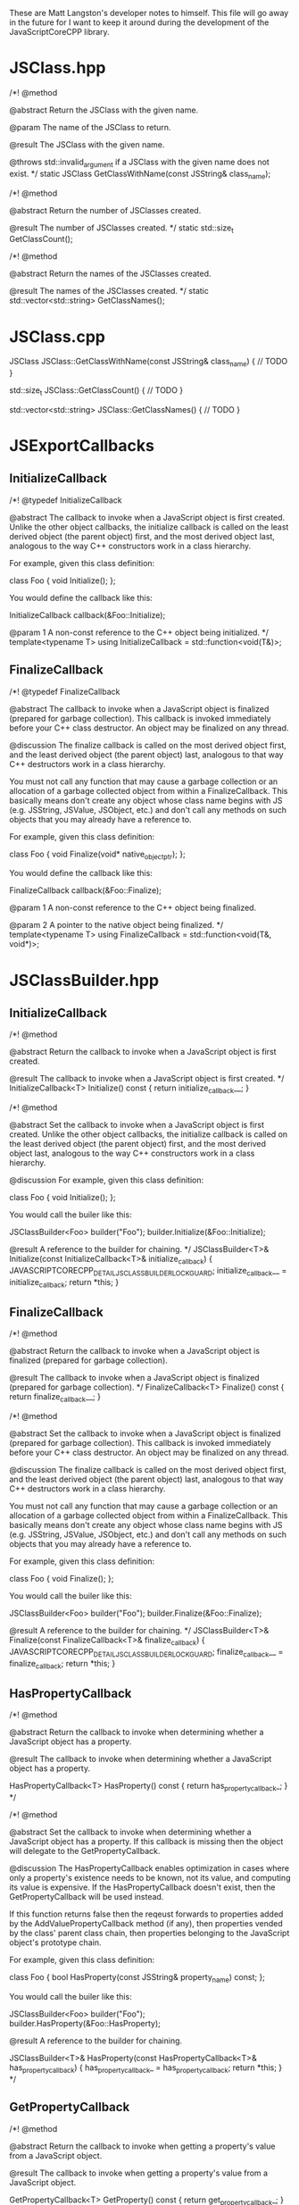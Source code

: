 These are Matt Langston's developer notes to himself. This file will
go away in the future for I want to keep it around during the
development of the JavaScriptCoreCPP library.

* JSClass.hpp

  /*!
    @method
    
    @abstract Return the JSClass with the given name.

    @param The name of the JSClass to return.
    
    @result The JSClass with the given name.
    
    @throws std::invalid_argument if a JSClass with the given name
    does not exist.
  */
  static JSClass GetClassWithName(const JSString& class_name);

  /*!
    @method
    
    @abstract Return the number of JSClasses created.

    @result The number of JSClasses created.
  */
  static std::size_t GetClassCount();

  /*!
    @method
    
    @abstract Return the names of the JSClasses created.

    @result The names of the JSClasses created.
  */
  static std::vector<std::string> GetClassNames();

* JSClass.cpp

JSClass JSClass::GetClassWithName(const JSString& class_name) {
	// TODO
}

std::size_t JSClass::GetClassCount() {
	// TODO
}

std::vector<std::string> JSClass::GetClassNames() {
	// TODO
}

* JSExportCallbacks
** InitializeCallback
/*! 
  @typedef InitializeCallback

  @abstract The callback to invoke when a JavaScript object is first
  created. Unlike the other object callbacks, the initialize callback
  is called on the least derived object (the parent object) first, and
  the most derived object last, analogous to the way C++ constructors
  work in a class hierarchy.
  
  For example, given this class definition:
  
  class Foo {
    void Initialize();
  };

  You would define the callback like this:
  
  InitializeCallback callback(&Foo::Initialize);
  
  @param 1 A non-const reference to the C++ object being initialized.
*/
template<typename T>
using InitializeCallback = std::function<void(T&)>;
	
** FinalizeCallback
/*! 
  @typedef FinalizeCallback

  @abstract The callback to invoke when a JavaScript object is
  finalized (prepared for garbage collection). This callback is
  invoked immediately before your C++ class destructor. An object may
  be finalized on any thread.
  
  @discussion The finalize callback is called on the most derived
  object first, and the least derived object (the parent object) last,
  analogous to that way C++ destructors work in a class hierarchy.
	  
  You must not call any function that may cause a garbage collection
  or an allocation of a garbage collected object from within a
  FinalizeCallback. This basically means don't create any object whose
  class name begins with JS (e.g. JSString, JSValue, JSObject, etc.)
  and don't call any methods on such objects that you may already have
  a reference to.
	  
  For example, given this class definition:

  class Foo {
    void Finalize(void* native_object_ptr);
  };

  You would define the callback like this:

  FinalizeCallback callback(&Foo::Finalize);

  @param 1 A non-const reference to the C++ object being finalized.

  @param 2 A pointer to the native object being finalized.
*/
template<typename T>
using FinalizeCallback = std::function<void(T&, void*)>;

* JSClassBuilder.hpp
** InitializeCallback
	/*!
	  @method

	  @abstract Return the callback to invoke when a JavaScript object
	  is first created.
	  
	  @result The callback to invoke when a JavaScript object is first
	  created.
	*/
	InitializeCallback<T> Initialize() const {
		return initialize_callback__;
	}

	/*!
	  @method

	  @abstract Set the callback to invoke when a JavaScript object is
	  first created. Unlike the other object callbacks, the initialize
	  callback is called on the least derived object (the parent object)
	  first, and the most derived object last, analogous to the way C++
	  constructors work in a class hierarchy.

	  @discussion For example, given this class definition:

	  class Foo {
	    void Initialize();
	  };

	  You would call the builer like this:

	  JSClassBuilder<Foo> builder("Foo");
	  builder.Initialize(&Foo::Initialize);
  
	  @result A reference to the builder for chaining.
	*/
	JSClassBuilder<T>& Initialize(const InitializeCallback<T>& initialize_callback) {
		JAVASCRIPTCORECPP_DETAIL_JSCLASSBUILDER_LOCK_GUARD;
		initialize_callback__ = initialize_callback;
		return *this;
	}

** FinalizeCallback
	/*!
	  @method

	  @abstract Return the callback to invoke when a JavaScript object
	  is finalized (prepared for garbage collection).
  	  
	  @result The callback to invoke when a JavaScript object is
	  finalized (prepared for garbage collection).
	*/
	FinalizeCallback<T> Finalize() const {
		return finalize_callback__;
	}

	/*!
	  @method

	  @abstract Set the callback to invoke when a JavaScript object is
	  finalized (prepared for garbage collection). This callback is
	  invoked immediately before your C++ class destructor. An object
	  may be finalized on any thread.

	  @discussion The finalize callback is called on the most derived
	  object first, and the least derived object (the parent object)
	  last, analogous to that way C++ destructors work in a class
	  hierarchy.
	  
	  You must not call any function that may cause a garbage collection
	  or an allocation of a garbage collected object from within a
	  FinalizeCallback. This basically means don't create any object
	  whose class name begins with JS (e.g. JSString, JSValue, JSObject,
	  etc.)  and don't call any methods on such objects that you may
	  already have a reference to.
	  
	  For example, given this class definition:

	  class Foo {
	    void Finalize();
	  };

	  You would call the builer like this:

	  JSClassBuilder<Foo> builder("Foo");
	  builder.Finalize(&Foo::Finalize);

	  @result A reference to the builder for chaining.
	*/
	JSClassBuilder<T>& Finalize(const FinalizeCallback<T>& finalize_callback) {
		JAVASCRIPTCORECPP_DETAIL_JSCLASSBUILDER_LOCK_GUARD;
		finalize_callback__ = finalize_callback;
		return *this;
	}

** HasPropertyCallback
	/*!
	  @method

	  @abstract Return the callback to invoke when determining whether a
	  JavaScript object has a property.
  
	  @result The callback to invoke when determining whether a
	  JavaScript object has a property.

	HasPropertyCallback<T> HasProperty() const {
		return has_property_callback_;
	}
	*/

	/*!
	  @method

	  @abstract Set the callback to invoke when determining whether a
	  JavaScript object has a property. If this callback is missing then
	  the object will delegate to the GetPropertyCallback.
  
	  @discussion The HasPropertyCallback enables optimization in cases
	  where only a property's existence needs to be known, not its
	  value, and computing its value is expensive. If the
	  HasPropertyCallback doesn't exist, then the GetPropertyCallback
	  will be used instead.

	  If this function returns false then the reqeust forwards to
	  properties added by the AddValuePropertyCallback method (if any),
	  then properties vended by the class' parent class chain, then
	  properties belonging to the JavaScript object's prototype chain.

	  For example, given this class definition:

	  class Foo {
	    bool HasProperty(const JSString& property_name) const;
	  };

	  You would call the builer like this:

	  JSClassBuilder<Foo> builder("Foo");
	  builder.HasProperty(&Foo::HasProperty);

	  @result A reference to the builder for chaining.

	JSClassBuilder<T>& HasProperty(const HasPropertyCallback<T>& has_property_callback) {
		has_property_callback_ = has_property_callback;
		return *this;
	}
	*/

** GetPropertyCallback
	/*!
	  @method

	  @abstract Return the callback to invoke when getting a property's
	  value from a JavaScript object.
  	  
	  @result The callback to invoke when getting a property's value
	  from a JavaScript object.

	GetPropertyCallback<T> GetProperty() const {
		return get_property_callback_;
	}
	*/

	/*!
	  @method

	  @abstract Set the callback to invoke when getting a property's
	  value from a JavaScript object.
	  
	  @discussion If this function returns JSUndefined, the get request
	  forwards to properties added by the AddValuePropertyCallback
	  method (if any), properties vended by the class' parent class
	  chain, then properties belonging to the JavaScript object's
	  prototype chain.

	  For example, given this class definition:

	  class Foo {
	    JSValue GetProperty(const JSString& property_name) const;
	  };

	  You would call the builer like this:

	  JSClassBuilder<Foo> builder("Foo");
	  builder.GetProperty(&Foo::GetProperty);
	  
	  @result A reference to the builder for chaining.

	JSClassBuilder<T>& GetProperty(const GetPropertyCallback<T>& get_property_callback) {
		get_property_callback_ = get_property_callback;
		return *this;
	}
	*/

** SetPropertyCallback	
	/*!
	  @method

	  @abstract Return the callback to invoke when setting a property's
	  value on a JavaScript object.
  	  
	  @result The callback to invoke when setting a property's value on
	  a JavaScript object.

	SetPropertyCallback<T> SetProperty() const {
		return set_property_callback_;
	}
	*/

	/*!
	  @method

	  @abstract Set the callback to invoke when setting a property's
	  value on a JavaScript object.

	  @discussion If this callback returns false then the request
	  forwards to properties added by the AddValuePropertyCallback
	  method (if any), then properties vended by the class' parent class
	  chain, then properties belonging to the JavaScript object's
	  prototype chain.

	  For example, given this class definition:

	  class Foo {
	    bool SetProperty(const JSString& property_name, const JSValue& value);
	  };

	  You would call the builer like this:

	  JSClassBuilder<Foo> builder("Foo");
	  builder.SetProperty(&Foo::SetProperty);
  
	  @result A reference to the builder for chaining.

	JSClassBuilder<T>& SetProperty(const SetPropertyCallback<T>& set_property_callback) {
		set_property_callback_ = set_property_callback;
		return *this;
	}
	*/

** DeletePropertyCallback
	/*!
	  @method

	  @abstract Return the callback to invoke when deleting a property
	  from a JavaScript object.
  	  
	  @result The callback to invoke when deleting a property from a
	  JavaScript object.

	DeletePropertyCallback<T> DeleteProperty() const {
		return delete_property_callback_;
	}
	*/

	/*!
	  @method

	  @abstract Set the callback to invoke when deleting a property from
	  a JavaScript object.
  	  
	  @discussion If this function returns false then the request
	  forwards to properties added by the AddValuePropertyCallback
	  method (if any), then properties vended by the class' parent class
	  chain, then properties belonging to the JavaScript object's
	  prototype chain.

	  For example, given this class definition:

	  class Foo {
	    bool DeleteProperty(const JSString& property_name);
	  };

	  You would call the builer like this:

	  JSClassBuilder<Foo> builder("Foo");
	  builder.DeleteProperty(&Foo::DeleteProperty);

	  @result A reference to the builder for chaining.

	JSClassBuilder<T>& DeleteProperty(const DeletePropertyCallback<T>& delete_property_callback) {
		delete_property_callback_ = delete_property_callback;
		return *this;
	}
	*/

** GetPropertyNamesCallback
	/*!
	  @method

	  @abstract Return the callback to invoke when collecting the names
	  of a JavaScript object's properties.
  	  
	  @result The callback to invoke when collecting the names of a
	  JavaScript object's properties

	GetPropertyNamesCallback<T> GetPropertyNames() const {
		return get_property_names_callback_;
	}
	*/

	/*!
	  @method

	  @abstract Set the callback to invoke when collecting the names of
	  a JavaScript object's properties.
	  
	  @discussion The GetPropertyNamesCallback only needs to provide the
	  property names provided by the GetPropertyCallback and/or
	  SetPropertyCallback callbacks (if any). Other property names are
	  automatically added from properties provided by the
	  AddValuePropertyCallback method (if any), then properties vended
	  by the class' parent class chain, then properties belonging to the
	  JavaScript object's prototype chain.
	  
	  For example, given this class definition:

	  class Foo {
	    void GetPropertyNames(const JSPropertyNameAccumulator& accumulator) const;
	  };

	  You would call the builer like this:

	  JSClassBuilder<Foo> builder("Foo");
	  builder.GetPropertyNames(&Foo::GetPropertyNames);
	  
	  Property name accumulators are used by JavaScript for...in loops.
	  Use JSPropertyNameAccumulator::AddName to add property names to
	  accumulator.

	  @result A reference to the builder for chaining.

	JSClassBuilder<T>& GetPropertyNames(const GetPropertyNamesCallback<T>& get_property_names_callback) {
		get_property_names_callback_ = get_property_names_callback;
		return *this;
	}
	*/

** CallAsFunctionCallback
    /*!
     @method
     
     @abstract Return the callback to invoke when a JavaScript object
     is called as a function.
     
     @result The callback to invoke when a JavaScript object is called
     as a function.
     */
    CallAsFunctionCallback<T> Function() const noexcept {
      return call_as_function_callback__;
    }
    
    /*!
     @method
     
     @abstract Set the callback to invoke when a JavaScript object is
     called as a function.
     
     @discussion If this callback does not exist, then calling your
     object as a function will throw a JavaScript exception.
     
     For example, given this class definition:
     
     class Foo {
     JSValue DoSomething(std::vector<JSValue>&& arguments, JSObject&& this_object);
     };
     
     You would call the builer like this:
     
     JSExportClassDefinitionBuilder<Foo> builder("Foo");
     builder.Function(&Foo::DoSomething);
     
     In the JavaScript expression 'myObject.myFunction()', then
     'myFunction' is the instance of Foo being called, and this_object
     would be set to 'myObject'.
     
     In the JavaScript expression 'myFunction()', then both
     'myFunction' and 'myObject' is the instance of Foo being called.
     
     @result A reference to the builder for chaining.
     */
    JSExportClassDefinitionBuilder<T>& Function(const CallAsFunctionCallback<T>& call_as_function_callback) noexcept {
      JAVASCRIPTCORECPP_DETAIL_JSEXPORTCLASSDEFINITIONBUILDER_LOCK_GUARD;
      call_as_function_callback__ = call_as_function_callback;
      return *this;
    }

** CallAsConstructorCallback
	/*!
	  @method
	  
	  @abstract Return the callback to invoke when a JavaScript object
	  is used as a constructor in a 'new' expression. If you provide
	  this callback then you must also provide the HasInstanceCallback
	  as well.
  
	  @result The callback to invoke when an object is used as a
	  constructor in a 'new' expression.
	*/
	CallAsConstructorCallback<T> Constructor() const {
		return call_as_constructor_callback__;
	}

	/*!
	  @method

	  @abstract Set the callback to invoke when a JavaScript object is
	  used as a constructor in a 'new' expression. If you provide this
	  callback then you must also provide the HasInstanceCallback as
	  well.

	  @discussion If this callback doest not exist, then using your
	  object as a constructor in a 'new' expression will throw a
	  JavaScript exception.
	  
	  For example, given this class definition:
	  
	  class Foo {
	    JSObject Constructor(std::vector<JSValue>&& arguments);
	  };
	  
	  You would call the builer like this:
	  
	  JSClassBuilder<Foo> builder("Foo");
	  builder.Constructor(&Foo::Constructor);

	  If your callback were invoked by the JavaScript expression
	  'new myConstructor()', then 'myConstructor' is the instance of Foo
	  being called.

	  @result A reference to the builder for chaining.
	*/
	JSClassBuilder<T>& Constructor(const CallAsConstructorCallback<T>& call_as_constructor_callback) {
		JAVASCRIPTCORECPP_DETAIL_JSCLASSBUILDER_LOCK_GUARD;
		call_as_constructor_callback__ = call_as_constructor_callback;
		return *this;
	}

** HasInstanceCallback	
	/*!
	  @method
	  
	  @abstract Return the callback to invoke when a JavaScript object
	  is used as the target of an 'instanceof' expression. If you
	  provide this callback then you must also provide the
	  CallAsConstructorCallback as well.

	  @result The callback to invoke when an object is used as the
	  target of an 'instanceof' expression.
	*/
	HasInstanceCallback<T> HasInstance() const {
		return has_instance_callback__;
	}

	/*!
	  @method

	  @abstract Set the callback to invoke when a JavaScript object is
	  used as the target of an 'instanceof' expression. If you provide
	  this callback then you must also provide the
	  CallAsConstructorCallback as well.

	  @discussion If this callback does not exist, then 'instanceof'
	  expressions that target your object will return false.

	  For example, given this class definition:
	  
	  class Foo {
	    bool HasInstance(JSValue&& possible_instance) const;
	  };

	  You would call the builer like this:
	  
	  JSClassBuilder<Foo> builder("Foo");
	  builder.HasInstance(&Foo::HasInstance);

	  If your callback were invoked by the JavaScript expression
	  'someValue instanceof myObject', then 'myObject' is the instanceof
	  of Foo being called and 'someValue' is the possible_instance
	  parameter.
	  
	  @result A reference to the builder for chaining.
	*/
	JSClassBuilder<T>& HasInstance(const HasInstanceCallback<T>& has_instance_callback) {
		JAVASCRIPTCORECPP_DETAIL_JSCLASSBUILDER_LOCK_GUARD;
		has_instance_callback__ = has_instance_callback;
		return *this;
	}

** ConvertToTypeCallback
    /*!
     @method
     
     @abstract Return the callback to invoke when converting a
     JavaScript object another JavaScript type.
     
     @result The callback to invoke when converting a JavaScript object
     to another JavaScript type.
     */
     ConvertToTypeCallback<T> ConvertToType() const noexcept {
       return convert_to_type_callback__;
     }
    
    /*!
     @method
     
     @abstract Set the callback to invoke when converting a JavaScript
     object to another JavaScript type. This function is only invoked
     when converting an object to a number or a string. An object
     converted to boolean is 'true.' An object converted to object is
     itself.
     
     @discussion If this function returns JSUndefined, then the
     conversion request forwards the reqeust to the JSClass' parent
     class chain, then the JavaScript object's prototype chain.
     
     For example, given this class definition:
     
     class Foo {
     JSValue ConvertToType(JSValue::Type&& type) const;
     };
     
     You would call the builer like this:
     
     JSExportClassDefinitionBuilder<Foo> builder("Foo");
     builder.ConvertToType(&Foo::ConvertToType);
     
     @result A reference to the builder for chaining.
     */
     JSExportClassDefinitionBuilder<T>& ConvertToType(const ConvertToTypeCallback<T>& convert_to_type_callback) noexcept {
       JAVASCRIPTCORECPP_DETAIL_JSEXPORTCLASSDEFINITIONBUILDER_LOCK_GUARD;
       convert_to_type_callback__ = convert_to_type_callback;
       return *this;
     }

** RemoveAllValueProperties
	/*!
	  @method

	  @abstract Remove all callbacks added by the AddValueProperty
	  method.
	  
	  @result A reference to the builder for chaining.
	JSClassBuilder<T>& RemoveAllValueProperties() {
		value_property_callback_map_.clear();
		return *this;
	}
	*/

** RemoveAllFunctionProperties
	/*!
	  @method

	  @abstract Remove all callbacks added by the AddFunctionProperty
	  method.
	  
	  @result A reference to the builder for chaining.
	JSClassBuilder<T>& RemoveAllFunctionProperties() {
		function_property_callback_map_.clear();
		return *this;
	}
	*/
* JavaScriptCoreCPP
** RAII
commit 7f637082057e94e077b10e1ef78c9cf2a133b088
Author: matt-langston <matt-langston@users.noreply.github.com>
Date:   Mon Nov 3 20:43:29 2014 -0800
** RAII2
commit 6ff6399c1bb946f223a99fb522fd1d5155a32cbc
Author: matt-langston <matt-langston@users.noreply.github.com>
Date:   Thu Nov 6 06:11:45 2014 -0800
** RAII3
commit f7e0286df981ecb4a3d31616866d1c49deff6270
Author: matt-langston <matt-langston@users.noreply.github.com>
Date:   Thu Nov 6 18:10:49 2014 -0800
** RAII4
commit d9c45c9bf19e53ee7eae1cf4847dcded182f030c
Author: matt-langston <matt-langston@users.noreply.github.com>
Date:   Sat Nov 8 22:52:39 2014 -0800
** RAII5
commit 51aec088df330c1097714903ddd225a292f3410d
Author: Matt Langston <matt_langston@mac.com>
Date:   Mon Nov 10 02:57:04 2014 +0000
** RAII6
commit c551e4bcc92602ab9b844b304d225b92a9a504d6
Author: matt-langston <matt-langston@users.noreply.github.com>
Date:   Sun Nov 9 22:05:02 2014 -0800
** RAII
After merging RAII2, RAII3, RAII4, RAII5 and RAII6 into RAII
commit c551e4bcc92602ab9b844b304d225b92a9a504d6
Author: matt-langston <matt-langston@users.noreply.github.com>
Date:   Sun Nov 9 22:05:02 2014 -0800
